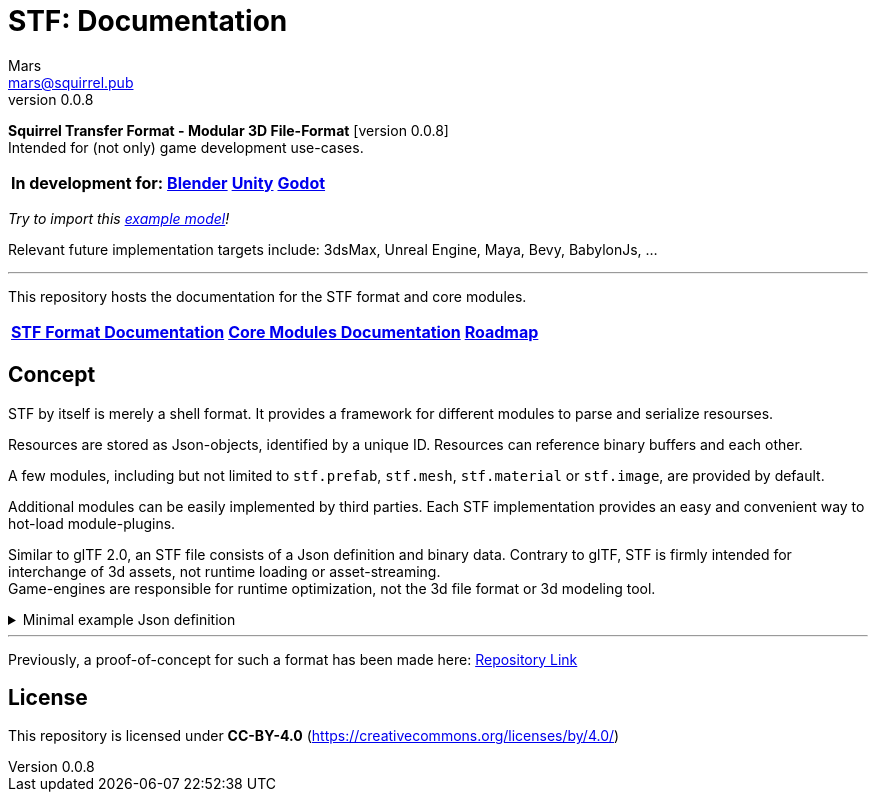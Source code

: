 = STF: Documentation
Mars <mars@squirrel.pub>
v0.0.8
:homepage: https://stfform.at
:keywords: stf, 3d, fileformat, format, interchange, interoperability
:hardbreaks-option:
:idprefix:
:idseparator: -
:library: Asciidoctor
ifdef::env-github[]
:tip-caption: :bulb:
:note-caption: :information_source:
endif::[]

**Squirrel Transfer Format - Modular 3D File-Format** [version {revnumber}]
Intended for (not only) game development use-cases.

[cols=4*, frame=none, grid=none]
[%autowidth]
|===
|**In development for:**
|**https://github.com/emperorofmars/stf_blender[Blender]**
|**https://github.com/emperorofmars/stf_unity[Unity]**
|**https://github.com/emperorofmars/stf_godot[Godot]**
|===
_Try to import this https://squirrelbite.itch.io/stf-avatar-showcase[example model]!_

Relevant future implementation targets include: 3dsMax, Unreal Engine, Maya, Bevy, BabylonJs, ...

---

This repository hosts the documentation for the STF format and core modules.

[cols=3*, frame=none, grid=none]
[%autowidth]
|===
|**link:./docoumentation/stf_documentation.adoc[STF Format Documentation]**
|**link:./docoumentation/modules.adoc[Core Modules Documentation]**
|**link:./stf_roadmap.adoc[Roadmap]**
|===

== Concept
STF by itself is merely a shell format. It provides a framework for different modules to parse and serialize resourses.

Resources are stored as Json-objects, identified by a unique ID. Resources can reference binary buffers and each other.

A few modules, including but not limited to `stf.prefab`, `stf.mesh`, `stf.material` or `stf.image`, are provided by default.

Additional modules can be easily implemented by third parties. Each STF implementation provides an easy and convenient way to hot-load module-plugins.

Similar to glTF 2.0, an STF file consists of a Json definition and binary data. Contrary to glTF, STF is firmly intended for interchange of 3d assets, not runtime loading or asset-streaming.
Game-engines are responsible for runtime optimization, not the 3d file format or 3d modeling tool.


//.Minimal example Json definition
//[%collapsible]
//====
//[,json]
//----
//include::examples/minimal.json[]
//----
//====

.Minimal example Json definition
[%collapsible]
====
[,json]
----
{
	"stf": {
		"version_major": 0,
		"version_minor": 0,
		"root": "979c1726-222d-4184-89b1-72f9b2c82d60",
		"profiles": [],
		"asset_info": {
			"asset_name": "Default Cube"
		},
		"generator": "stf_blender",
		"generator_version": "0.0.7",
		"timestamp": "2025-08-04T16:43:03.324405+00:00",
		"metric_multiplier": 1
	},
	"resources": {
		"5ced8683-2dff-49de-aefe-3f02c4856e86": {
			"type": "stf.material",
			"name": "Material",
			"properties": {
				"albedo.color": {
					"type": "color",
					"values": [
						[
							0.800000011920929,
							0.800000011920929,
							0.800000011920929,
							1.0
						]
					]
				},
				"roughness.value": {
					"type": "float",
					"values": [
						0.5
					]
				},
				"metallic.value": {
					"type": "float",
					"values": [
						0.0
					]
				}
			},
			"style_hints": [
				"realistic",
				"pbr"
			],
			"shader_targets": {
				"stfblender": [
					"ShaderNodeBsdfPrincipled"
				]
			}
		},
		"89abf95c-575c-4033-adbc-fffe3f59cdb9": {
			"type": "stf.mesh",
			"name": "Cube",
			"material_slots": [
				"5ced8683-2dff-49de-aefe-3f02c4856e86"
			],
			"float_width": 4,
			"indices_width": 1,
			"vertices": "c69104d6-55a9-4460-a8fc-e2f3a70da3eb",
			"face_corners": "214dd09d-b2eb-4b1f-83bb-c1650222a897",
			"splits": "a7ca9d09-169f-4f65-8af5-265a3e1c1128",
			"split_normals": "497cd907-6bbf-4017-bbf4-bdb57f34a6b4",
			"uvs": [
				{
					"name": "UVMap",
					"uv": "f88f80c6-4b95-4103-88d6-056af49e454b"
				}
			],
			"tris": "f705415c-93c5-48d1-8c12-fa6fc6a976b1",
			"material_indices_width": 1,
			"faces": "42b4c79a-12b9-4fc9-97b0-518bcdef6043",
			"material_indices": "e443faf5-38d0-485a-8f5f-30735c49bf2c",
			"sharp_face_indices": "9c25f6ef-f33b-4aa7-9860-da7427d01bdb",
			"lines": "3d232b23-6deb-41ad-b09e-5805869fff1c",
			"sharp_edges": "cc4206c5-2ff7-4d28-9e90-f4d3c6a8130a",
			"components": [
				"4ab71531-2a97-4d63-b574-3ab760290f4a"
			]
		},
		"4ab71531-2a97-4d63-b574-3ab760290f4a": {
			"type": "stfexp.mesh.seams",
			"indices_width": 1,
			"referenced_buffers": [
				"29e557ab-6f20-4302-9396-a2287cda0b6e"
			],
			"seams": "29e557ab-6f20-4302-9396-a2287cda0b6e"
		},
		"9742257e-e1b3-424f-882f-33c44c746d98": {
			"type": "stf.instance.mesh",
			"name": "",
			"mesh": "89abf95c-575c-4033-adbc-fffe3f59cdb9"
		},
		"25f8b224-46a3-404c-a15a-8594f2c9e8fc": {
			"type": "stf.node",
			"name": "Cube",
			"children": [],
			"trs": [
				[
					0.0,
					0.0,
					-0.0
				],
				[
					0.0,
					0.0,
					-0.0,
					1.0
				],
				[
					1.0,
					1.0,
					1.0
				]
			],
			"instance": "9742257e-e1b3-424f-882f-33c44c746d98"
		},
		"53650c64-eb81-4873-a4f0-4e274c02597f": {
			"type": "stf.node",
			"name": "Light",
			"children": [],
			"trs": [
				[
					4.076245307922363,
					5.903861999511719,
					-1.0054539442062378
				],
				[
					0.16907574236392975,
					0.7558803558349609,
					-0.27217137813568115,
					0.570947527885437
				],
				[
					1.0,
					1.0,
					0.9999999403953552
				]
			]
		},
		"57d85e39-1994-4604-b4fc-4acd76a5f635": {
			"type": "stf.node",
			"name": "Camera",
			"children": [],
			"trs": [
				[
					7.358891487121582,
					4.958309173583984,
					6.925790786743164
				],
				[
					0.483536034822464,
					0.33687159419059753,
					-0.20870360732078552,
					0.7804827094078064
				],
				[
					1.0,
					1.0,
					1.0
				]
			]
		},
		"979c1726-222d-4184-89b1-72f9b2c82d60": {
			"type": "stf.prefab",
			"name": "Collection",
			"root_nodes": [
				"25f8b224-46a3-404c-a15a-8594f2c9e8fc",
				"53650c64-eb81-4873-a4f0-4e274c02597f",
				"57d85e39-1994-4604-b4fc-4acd76a5f635"
			],
			"animations": []
		}
	},
	"buffers": {
		"c69104d6-55a9-4460-a8fc-e2f3a70da3eb": {
			"type": "stf.buffer.included",
			"index": 0
		},
		"214dd09d-b2eb-4b1f-83bb-c1650222a897": {
			"type": "stf.buffer.included",
			"index": 1
		},
		"a7ca9d09-169f-4f65-8af5-265a3e1c1128": {
			"type": "stf.buffer.included",
			"index": 2
		},
		"497cd907-6bbf-4017-bbf4-bdb57f34a6b4": {
			"type": "stf.buffer.included",
			"index": 3
		},
		"f88f80c6-4b95-4103-88d6-056af49e454b": {
			"type": "stf.buffer.included",
			"index": 4
		},
		"f705415c-93c5-48d1-8c12-fa6fc6a976b1": {
			"type": "stf.buffer.included",
			"index": 5
		},
		"42b4c79a-12b9-4fc9-97b0-518bcdef6043": {
			"type": "stf.buffer.included",
			"index": 6
		},
		"e443faf5-38d0-485a-8f5f-30735c49bf2c": {
			"type": "stf.buffer.included",
			"index": 7
		},
		"9c25f6ef-f33b-4aa7-9860-da7427d01bdb": {
			"type": "stf.buffer.included",
			"index": 8
		},
		"3d232b23-6deb-41ad-b09e-5805869fff1c": {
			"type": "stf.buffer.included",
			"index": 9
		},
		"cc4206c5-2ff7-4d28-9e90-f4d3c6a8130a": {
			"type": "stf.buffer.included",
			"index": 10
		},
		"29e557ab-6f20-4302-9396-a2287cda0b6e": {
			"type": "stf.buffer.included",
			"index": 11
		}
	}
}
----
====

---

Previously, a proof-of-concept for such a format has been made here: https://github.com/emperorofmars/stf-unity-poc[Repository Link]

== License
This repository is licensed under **CC-BY-4.0** (<https://creativecommons.org/licenses/by/4.0/>)
